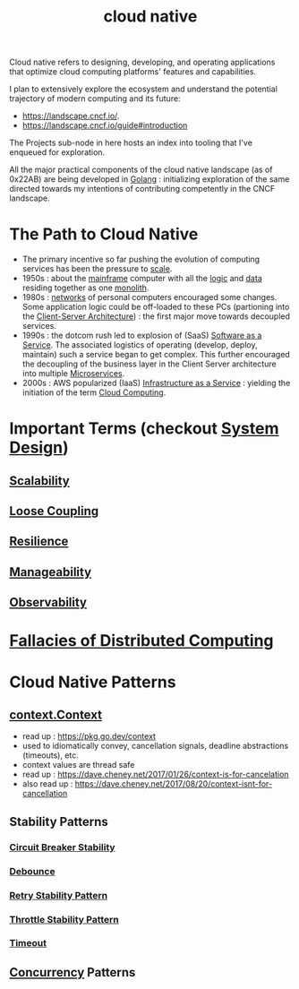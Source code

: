 :PROPERTIES:
:ID:       739d8493-d7a6-4eee-b31a-44d087f4fb42
:END:
#+title: cloud native
#+filetags: :arch:programming:cloud:

Cloud native refers to designing, developing, and operating applications that optimize cloud computing platforms' features and capabilities.

 I plan to extensively explore the ecosystem and understand the potential trajectory of modern computing and its future:
  - https://landscape.cncf.io/.
  - https://landscape.cncf.io/guide#introduction

 The Projects sub-node in here hosts an index into tooling that I've enqueued for exploration.

 All the major practical components of the cloud native landscape (as of 0x22AB) are being developed in [[id:ad4ba668-b2ec-47b1-9214-2284aedaceba][Golang]] : initializing exploration of the same directed towards my intentions of contributing competently in the CNCF landscape.

* The Path to Cloud Native
- The primary incentive so far pushing the evolution of computing services has been the pressure to [[id:56dbce77-b258-4fde-a6c7-f865e476c879][scale]].
- 1950s : about the [[id:b72d3ca3-53fa-4a97-964f-cbc1a8d612a4][mainframe]] computer with all the [[id:a8cbf516-055a-4ef7-9afe-7a780bda52ab][logic]] and [[id:d45dae92-5148-4220-b8dd-e4da80674053][data]] residing together as one [[id:5be3075a-d718-4f44-b031-4df5547423a2][monolith]].
- 1980s : [[id:a4e712e1-a233-4173-91fa-4e145bd68769][networks]] of personal computers encouraged some changes. Some application logic could be off-loaded to these PCs (partioning into the [[id:e944d11b-ba53-4dc1-aee9-3793f59be8ac][Client-Server Architecture]]) : the first major move towards decoupled services.
- 1990s : the dotcom rush led to explosion of (SaaS) [[id:cbcb26f4-dd24-4f59-8003-25573a7cd034][Software as a Service]].  The associated logistics of operating (develop, deploy, maintain) such a service began to get complex. This further encouraged the decoupling of the business layer in the Client Server architecture into multiple [[id:54978664-78a5-4c2c-ae33-c4e6a14d6bb0][Microservices]].
- 2000s : AWS popularized (IaaS) [[id:de6e9e57-6ba8-4d37-8e62-1a2c2327b275][Infrastructure as a Service]] : yielding the initiation of the term [[id:bc1cc0cf-5e6a-4fee-b9a5-16533730020a][Cloud Computing]].
* Important Terms (checkout [[id:314236f7-81ae-48b7-b62b-dc822119180e][System Design]])
** [[id:56dbce77-b258-4fde-a6c7-f865e476c879][Scalability]]
** [[id:adaf5bfa-48f9-415b-893e-7398b10f383e][Loose Coupling]]
** [[id:b24fb743-99bb-4e1a-b4a4-3b81c9677360][Resilience]]
** [[id:2cd51b23-f253-40e2-8c5d-6f2924ca484d][Manageability]]
** [[id:3913909e-2b8d-465c-8303-5c634bd08f57][Observability]]
* [[id:30bd9ede-b4fd-47c7-b848-a0d225277d4a][Fallacies of Distributed Computing]]
* Cloud Native Patterns
** [[id:d1884770-97bb-4bbd-973a-d3bea77b68c0][context.Context]]
- read up : https://pkg.go.dev/context
- used to idiomatically convey, cancellation signals, deadline abstractions (timeouts), etc.
- context values are thread safe
- read up : https://dave.cheney.net/2017/01/26/context-is-for-cancelation
- also read up : https://dave.cheney.net/2017/08/20/context-isnt-for-cancellation
** Stability Patterns
*** [[id:64b6bd2a-de67-4f28-9406-336879845d80][Circuit Breaker Stability ]]
*** [[id:d78e2fbe-8c51-489c-b97c-74b01a0abcb6][Debounce]]
*** [[id:e5870690-91ef-41f4-adea-eb48c3be2325][Retry Stability Pattern]]
*** [[id:f437c67e-a680-4400-8640-1fd32cc9e363][Throttle Stability Pattern]]
*** [[id:ce3bf6ec-0c36-4fc7-ae3d-3483ff67cfc3][Timeout]]
** [[id:618d0535-411d-4c36-b176-84413ec8bfc1][Concurrency]] Patterns
